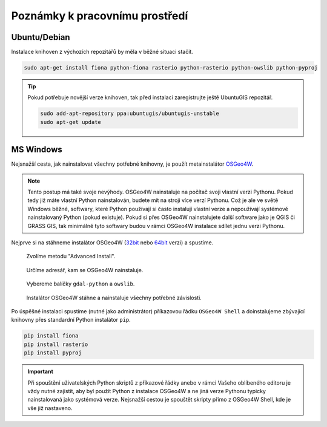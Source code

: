 Poznámky k pracovnímu prostředí
===============================

Ubuntu/Debian
-------------

Instalace knihoven z výchozích repozitářů by měla v běžné situaci
stačit.

.. code-block:: bash

   sudo apt-get install fiona python-fiona rasterio python-rasterio python-owslib python-pyproj

.. tip:: Pokud potřebuje novější verze knihoven, tak před instalací
   zaregistrujte ještě UbuntuGIS repozitář.

   .. code-block:: bash

      sudo add-apt-repository ppa:ubuntugis/ubuntugis-unstable
      sudo apt-get update

MS Windows
----------

Nejsnažší cesta, jak nainstalovat všechny potřebné knihovny, je použít
metainstalátor `OSGeo4W <https://trac.osgeo.org/osgeo4w>`__.

.. note:: Tento postup má také svoje nevýhody. OSGeo4W nainstaluje na
          počítač svoji vlastní verzi Pythonu. Pokud tedy již máte
          vlastní Python nainstalován, budete mít na stroji více verzí
          Pythonu. Což je ale ve světě Windows běžné, softwary, které
          Python používají si často instalují vlastní verze a
          nepoužívají systémově nainstalovaný Python (pokud
          existuje). Pokud si přes OSGeo4W nainstalujete další
          software jako je QGIS či GRASS GIS, tak minimálně tyto
          softwary budou v rámci OSGeo4W instalace sdílet jednu verzi
          Pythonu.

Nejprve si na stáhneme instalátor OSGeo4W (`32bit
<http://download.osgeo.org/osgeo4w/osgeo4w-setup-x86.exe>`__ nebo
`64bit <http://download.osgeo.org/osgeo4w/osgeo4w-setup-x86_64.exe>`__
verzi) a spustíme.

.. figure:: images/osgeo4w-0.png

   Zvolíme metodu "Advanced Install".

.. figure:: images/osgeo4w-1.png

   Určíme adresář, kam se OSGeo4W nainstaluje.

.. figure:: images/osgeo4w-2.png

   Vybereme balíčky ``gdal-python`` a ``owslib``.

.. figure:: images/osgeo4w-3.png

   Instalátor OSGeo4W stáhne a nainstaluje všechny potřebné závislosti.

Po úspěšné instalaci spustíme (nutné jako administrátor) příkazovou
řádku ``OSGeo4W Shell`` a doinstalujeme zbývající knihovny přes
standardní Python instalátor ``pip``.

.. code-block:: bash
                
   pip install fiona
   pip install rasterio
   pip install pyproj

.. important:: Při spouštění uživatelských Python skriptů z příkazové
               řádky anebo v rámci Vašeho oblíbeného editoru je vždy
               nutné zajistit, aby byl použit Python z instalace
               OSGeo4W a ne jiná verze Pythonu typicky nainstalovaná
               jako systémová verze. Nejsnažší cestou je spouštět
               skripty přímo z OSGeo4W Shell, kde je vše již
               nastaveno.

